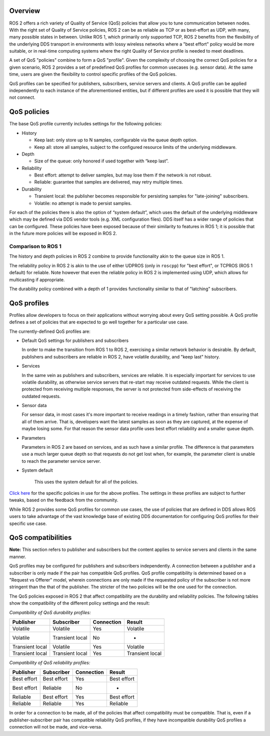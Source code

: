 
Overview
--------

ROS 2 offers a rich variety of Quality of Service (QoS) policies that allow you to tune communication between nodes.
With the right set of Quality of Service policies, ROS 2 can be as reliable as TCP or as best-effort as UDP, with many, many possible states in between.
Unlike ROS 1, which primarily only supported TCP, ROS 2 benefits from the flexibility of the underlying DDS transport in environments with lossy wireless networks where a "best effort" policy would be more suitable, or in real-time computing systems where the right Quality of Service profile is needed to meet deadlines.

A set of QoS "policies" combine to form a QoS "profile".
Given the complexity of choosing the correct QoS policies for a given scenario, ROS 2 provides a set of predefined QoS profiles for common usecases (e.g. sensor data).
At the same time, users are given the flexibility to control specific profiles of the QoS policies.

QoS profiles can be specified for publishers, subscribers, service servers and clients.
A QoS profile can be applied independently to each instance of the aforementioned entities, but if different profiles are used it is possible that they will not connect.

QoS policies
------------

The base QoS profile currently includes settings for the following policies:


* History

  * Keep last: only store up to N samples, configurable via the queue depth option.
  * Keep all: store all samples, subject to the configured resource limits of the underlying middleware.

* Depth

  * Size of the queue: only honored if used together with “keep last”.

* Reliability

  * Best effort: attempt to deliver samples, but may lose them if the network is not robust.
  * Reliable: guarantee that samples are delivered, may retry multiple times.

* Durability

  * Transient local: the publisher becomes responsible for persisting samples for "late-joining" subscribers.
  * Volatile: no attempt is made to persist samples.

For each of the policies there is also the option of “system default”, which uses the default of the underlying middleware which may be defined via DDS vendor tools (e.g. XML configuration files).
DDS itself has a wider range of policies that can be configured.
These policies have been exposed because of their similarity to features in ROS 1; it is possible that in the future more policies will be exposed in ROS 2.

Comparison to ROS 1
^^^^^^^^^^^^^^^^^^^

The history and depth policies in ROS 2 combine to provide functionality akin to the queue size in ROS 1.

The reliability policy in ROS 2 is akin to the use of either UDPROS (only in ``roscpp``\ ) for "best effort", or TCPROS (ROS 1 default) for reliable.
Note however that even the reliable policy in ROS 2 is implemented using UDP, which allows for multicasting if appropriate.

The durability policy combined with a depth of 1 provides functionality similar to that of "latching" subscribers.

QoS profiles
------------

Profiles allow developers to focus on their applications without worrying about every QoS setting possible.
A QoS profile defines a set of policies that are expected to go well together for a particular use case.

The currently-defined QoS profiles are:


* Default QoS settings for publishers and subscribers

  In order to make the transition from ROS 1 to ROS 2, exercising a similar network behavior is desirable.
  By default, publishers and subscribers are reliable in ROS 2, have volatile durability, and "keep last" history.

* Services

  In the same vein as publishers and subscribers, services are reliable.
  It is especially important for services to use volatile durability, as otherwise service servers that re-start may receive outdated requests.
  While the client is protected from receiving multiple responses, the server is not protected from side-effects of receiving the outdated requests.

* Sensor data

  For sensor data, in most cases it's more important to receive readings in a timely fashion, rather than ensuring that all of them arrive.
  That is, developers want the latest samples as soon as they are captured, at the expense of maybe losing some.
  For that reason the sensor data profile uses best effort reliability and a smaller queue depth.

* Parameters

  Parameters in ROS 2 are based on services, and as such have a similar profile.
  The difference is that parameters use a much larger queue depth so that requests do not get lost when, for example, the parameter client is unable to reach the parameter service server.

* System default

   This uses the system default for all of the policies.

`Click here <https://github.com/ros2/rmw/blob/release-latest/rmw/include/rmw/qos_profiles.h>`__ for the specific policies in use for the above profiles.
The settings in these profiles are subject to further tweaks, based on the feedback from the community.

While ROS 2 provides some QoS profiles for common use cases, the use of policies that are defined in DDS allows ROS users to take advantage of the vast knowledge base of existing DDS documentation for configuring QoS profiles for their specific use case.

QoS compatibilities
-------------------

**Note:** This section refers to publisher and subscribers but the content applies to service servers and clients in the same manner.

QoS profiles may be configured for publishers and subscribers independently.
A connection between a publisher and a subscriber is only made if the pair has compatible QoS profiles.
QoS profile compatibility is determined based on a "Request vs Offerer" model, wherein connections are only made if the requested policy of the subscriber is not more stringent than the that of the publisher.
The stricter of the two policies will be the one used for the connection.

The QoS policies exposed in ROS 2 that affect compatibility are the durability and reliability policies.
The following tables show the compatibility of the different policy settings and the result:

*Compatibility of QoS durability profiles:*

.. list-table::
   :header-rows: 1

   * - Publisher
     - Subscriber
     - Connection
     - Result
   * - Volatile
     - Volatile
     - Yes
     - Volatile
   * - Volatile
     - Transient local
     - No
     - -
   * - Transient local
     - Volatile
     - Yes
     - Volatile
   * - Transient local
     - Transient local
     - Yes
     - Transient local


*Compatibility of QoS reliability profiles:*

.. list-table::
   :header-rows: 1

   * - Publisher
     - Subscriber
     - Connection
     - Result
   * - Best effort
     - Best effort
     - Yes
     - Best effort
   * - Best effort
     - Reliable
     - No
     - -
   * - Reliable
     - Best effort
     - Yes
     - Best effort
   * - Reliable
     - Reliable
     - Yes
     - Reliable


In order for a connection to be made, all of the policies that affect compatibility must be compatible.
That is, even if a publisher-subscriber pair has compatible reliability QoS profiles, if they have incompatible durability QoS profiles a connection will not be made, and vice-versa.
